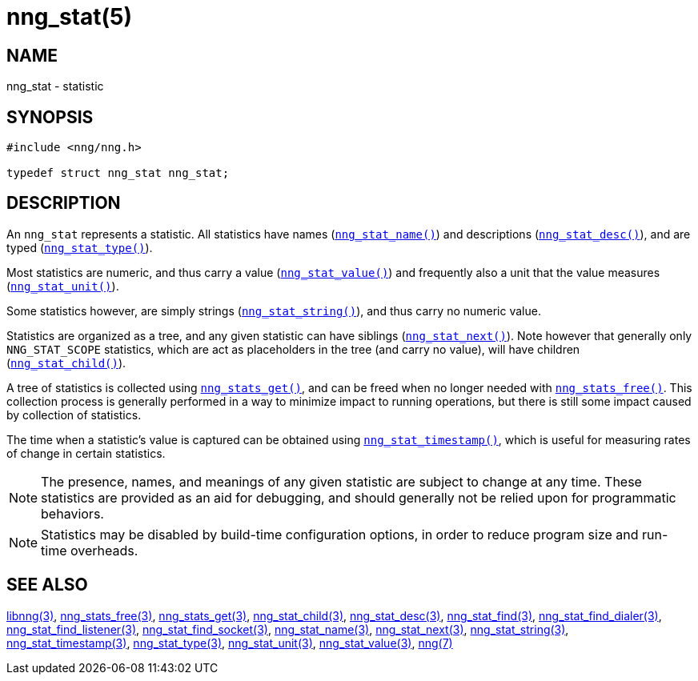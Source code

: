 = nng_stat(5)

// Copyright 2019 Staysail Systems, Inc. <info@staysail.tech>
// Copyright 2018 Capitar IT Group BV <info@capitar.com>
//
// This document is supplied under the terms of the MIT License, a
// copy of which should be located in the distribution where this
// file was obtained (LICENSE.txt).  A copy of the license may also be
// found online at https://opensource.org/licenses/MIT.

== NAME

nng_stat - statistic

== SYNOPSIS

[source, c]
----
#include <nng/nng.h>

typedef struct nng_stat nng_stat;
----

== DESCRIPTION

An `nng_stat`(((statistic))) represents a statistic.
All statistics have names (xref:nng_stat_name.3.adoc[`nng_stat_name()`]) and
descriptions (xref:nng_stat_desc.3.adoc[`nng_stat_desc()`]), and are
typed (xref:nng_stat_type.3.adoc[`nng_stat_type()`]).

Most statistics are numeric,
and thus carry a value (xref:nng_stat_value.3.adoc[`nng_stat_value()`])
and frequently also a unit that the value measures (xref:nng_stat_unit.3.adoc[`nng_stat_unit()`]).

Some statistics however, are simply strings (xref:nng_stat_string.3.adoc[`nng_stat_string()`]),
and thus carry no numeric value.

Statistics are organized as a tree, and any given statistic can have siblings
(xref:nng_stat_next.3.adoc[`nng_stat_next()`]).
Note however that generally only `NNG_STAT_SCOPE` statistics, which are
act as placeholders in the tree (and carry no value),
will have children (xref:nng_stat_child.3.adoc[`nng_stat_child()`]).

A tree of statistics is collected using xref:nng_stats_get.3.adoc[`nng_stats_get()`],
and can be freed when no longer needed with xref:nng_stats_free.3.adoc[`nng_stats_free()`].
This collection process is generally performed in a way to minimize impact
to running operations, but there is still some impact caused by collection
of statistics.

The time when a statistic's value is captured can be obtained using
xref:nng_stat_timestamp.3.adoc[`nng_stat_timestamp()`], which is useful for
measuring rates of change in certain statistics.

NOTE: The presence, names, and meanings of any given statistic are
subject to change at any time. These statistics are provided as an aid
for debugging, and should generally not be relied upon for programmatic
behaviors.

NOTE: Statistics may be disabled by build-time configuration options,
in order to reduce program size and run-time overheads.

== SEE ALSO

[.text-left]
xref:libnng.3.adoc[libnng(3)],
xref:nng_stats_free.3.adoc[nng_stats_free(3)],
xref:nng_stats_get.3.adoc[nng_stats_get(3)],
xref:nng_stat_child.3.adoc[nng_stat_child(3)],
xref:nng_stat_desc.3.adoc[nng_stat_desc(3)],
xref:nng_stat_find.3.adoc[nng_stat_find(3)],
xref:nng_stat_find_dialer.3.adoc[nng_stat_find_dialer(3)],
xref:nng_stat_find_listener.3.adoc[nng_stat_find_listener(3)],
xref:nng_stat_find_socket.3.adoc[nng_stat_find_socket(3)],
xref:nng_stat_name.3.adoc[nng_stat_name(3)],
xref:nng_stat_next.3.adoc[nng_stat_next(3)],
xref:nng_stat_string.3.adoc[nng_stat_string(3)],
xref:nng_stat_timestamp.3.adoc[nng_stat_timestamp(3)],
xref:nng_stat_type.3.adoc[nng_stat_type(3)],
xref:nng_stat_unit.3.adoc[nng_stat_unit(3)],
xref:nng_stat_value.3.adoc[nng_stat_value(3)],
xref:nng.7.adoc[nng(7)]

